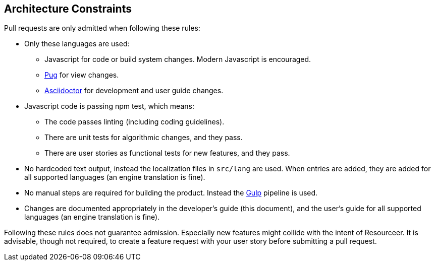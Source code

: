 [[section-architecture-constraints]]
== Architecture Constraints


Pull requests are only admitted when following these rules:

* Only these languages are used:
** Javascript for code or build system changes. Modern Javascript is encouraged.
** https://pugjs.org/[Pug] for view changes.
** https://asciidoctor.org/[Asciidoctor] for development and user guide changes.
* Javascript code is passing npm test, which means:
** The code passes linting (including coding guidelines).
** There are unit tests for algorithmic changes, and they pass.
** There are user stories as functional tests for new features, and they pass.
* No hardcoded text output, instead the localization files in `src/lang` are used. When entries are added, they are added for all supported languages (an engine translation is fine).
* No manual steps are required for building the product. Instead the https://gulpjs.com/[Gulp] pipeline is used.
* Changes are documented appropriately in the developer's guide (this document), and the user's guide for all supported languages (an engine translation is fine).

Following these rules does not guarantee admission. Especially new features might collide with the intent of Resourceer. It is advisable, though not required, to create a feature request with your user story before submitting a pull request.
